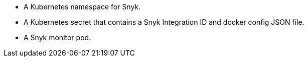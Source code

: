 
* A Kubernetes namespace for Snyk.
* A Kubernetes secret that contains a Snyk Integration ID and docker config JSON file.
* A Snyk monitor pod.

//TODO This list should capture everything in the diagram. It's currently missing most of the items I see in the diagram.

